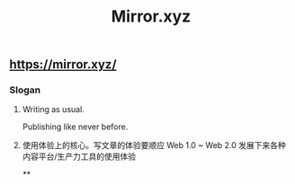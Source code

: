 #+TITLE: Mirror.xyz

** https://mirror.xyz/
*** Slogan
**** Writing as usual.
Publishing like never before.
**** 使用体验上的核心。写文章的体验要顺应 Web 1.0 ~ Web 2.0 发展下来各种内容平台/生产力工具的使用体验
**
